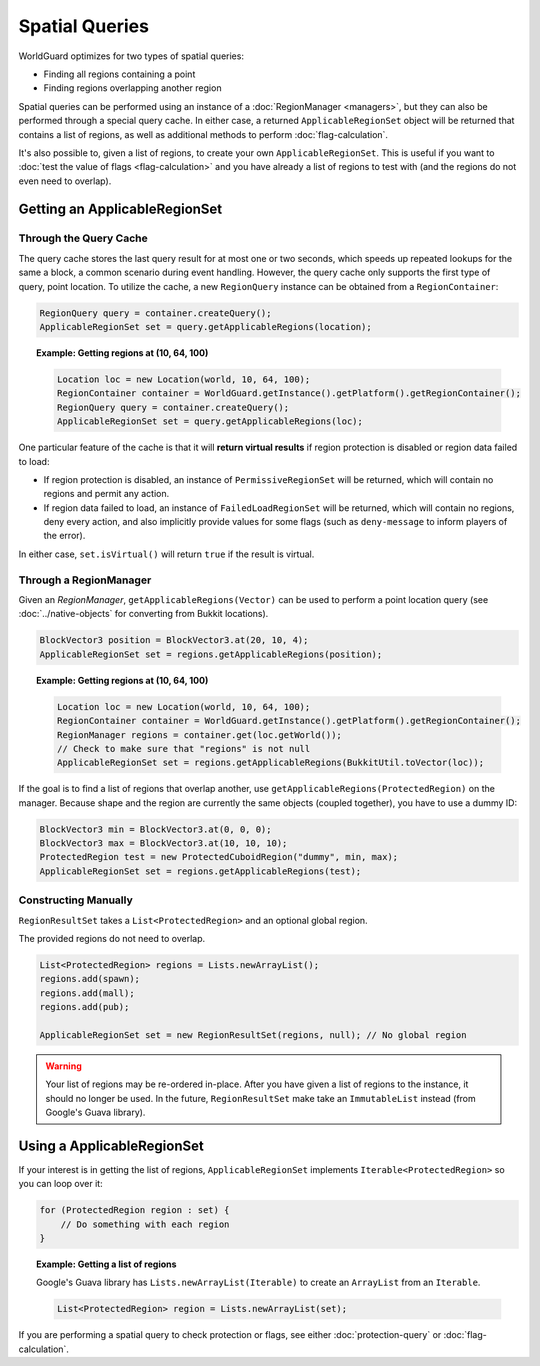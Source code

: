 ===============
Spatial Queries
===============

WorldGuard optimizes for two types of spatial queries:

* Finding all regions containing a point
* Finding regions overlapping another region

Spatial queries can be performed using an instance of a :doc:`RegionManager <managers>`, but they can also be performed through a special query cache. In either case, a returned ``ApplicableRegionSet`` object will be returned that contains a list of regions, as well as additional methods to perform :doc:`flag-calculation`.

It's also possible to, given a list of regions, to create your own ``ApplicableRegionSet``. This is useful if you want to :doc:`test the value of flags <flag-calculation>` and you have already a list of regions to test with (and the regions do not even need to overlap).

Getting an ApplicableRegionSet
==============================

Through the Query Cache
~~~~~~~~~~~~~~~~~~~~~~~

The query cache stores the last query result for at most one or two seconds, which speeds up repeated lookups for the same a block, a common scenario during event handling. However, the query cache only supports the first type of query, point location. To utilize the cache, a new ``RegionQuery`` instance can be obtained from a ``RegionContainer``:

.. code-block:: java

    RegionQuery query = container.createQuery();
    ApplicableRegionSet set = query.getApplicableRegions(location);

.. topic:: Example: Getting regions at (10, 64, 100)

    .. code-block:: java

        Location loc = new Location(world, 10, 64, 100);
        RegionContainer container = WorldGuard.getInstance().getPlatform().getRegionContainer();
        RegionQuery query = container.createQuery();
        ApplicableRegionSet set = query.getApplicableRegions(loc);

One particular feature of the cache is that it will **return virtual results** if region protection is disabled or region data failed to load:

* If region protection is disabled, an instance of ``PermissiveRegionSet`` will be returned, which will contain no regions and permit any action.
* If region data failed to load, an instance of ``FailedLoadRegionSet`` will be returned, which will contain no regions, deny every action, and also implicitly provide values for some flags (such as ``deny-message`` to inform players of the error).

In either case, ``set.isVirtual()`` will return ``true`` if the result is virtual.

Through a RegionManager
~~~~~~~~~~~~~~~~~~~~~~~

Given an `RegionManager`, ``getApplicableRegions(Vector)`` can be used to perform a point location query (see :doc:`../native-objects` for converting from Bukkit locations).

.. code-block:: java

    BlockVector3 position = BlockVector3.at(20, 10, 4);
    ApplicableRegionSet set = regions.getApplicableRegions(position);

.. topic:: Example: Getting regions at (10, 64, 100)

    .. code-block:: java

        Location loc = new Location(world, 10, 64, 100);
        RegionContainer container = WorldGuard.getInstance().getPlatform().getRegionContainer();
        RegionManager regions = container.get(loc.getWorld());
        // Check to make sure that "regions" is not null
        ApplicableRegionSet set = regions.getApplicableRegions(BukkitUtil.toVector(loc));

If the goal is to find a list of regions that overlap another, use ``getApplicableRegions(ProtectedRegion)`` on the manager. Because shape and the region are currently the same objects (coupled together), you have to use a dummy ID:

.. code-block:: java

    BlockVector3 min = BlockVector3.at(0, 0, 0);
    BlockVector3 max = BlockVector3.at(10, 10, 10);
    ProtectedRegion test = new ProtectedCuboidRegion("dummy", min, max);
    ApplicableRegionSet set = regions.getApplicableRegions(test);

Constructing Manually
~~~~~~~~~~~~~~~~~~~~~

``RegionResultSet`` takes a ``List<ProtectedRegion>`` and an optional global region.

The provided regions do not need to overlap.

.. code-block:: java

    List<ProtectedRegion> regions = Lists.newArrayList();
    regions.add(spawn);
    regions.add(mall);
    regions.add(pub);

    ApplicableRegionSet set = new RegionResultSet(regions, null); // No global region

.. warning::
    Your list of regions may be re-ordered in-place. After you have given a list of regions to the instance, it should no longer be used. In the future, ``RegionResultSet`` make take an ``ImmutableList`` instead (from Google's Guava library).

Using a ApplicableRegionSet
===========================

If your interest is in getting the list of regions, ``ApplicableRegionSet`` implements ``Iterable<ProtectedRegion>`` so you can loop over it:

.. code-block:: java

    for (ProtectedRegion region : set) {
        // Do something with each region
    }

.. topic:: Example: Getting a list of regions

    Google's Guava library has ``Lists.newArrayList(Iterable)`` to create an ``ArrayList`` from an ``Iterable``.

    .. code-block:: java

        List<ProtectedRegion> region = Lists.newArrayList(set);

If you are performing a spatial query to check protection or flags, see either :doc:`protection-query` or :doc:`flag-calculation`.

